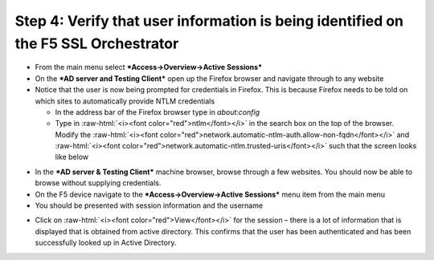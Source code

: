 .. role:: raw-html(raw)
   :format: html

Step 4: Verify that user information is being identified on the F5 SSL Orchestrator
~~~~~~~~~~~~~~~~~~~~~~~~~~~~~~~~~~~~~~~~~~~~~~~~~~~~~~~~~~~~~~~~~~~~~~~~~~~~~~~~~~~

-  From the main menu select ***Access->Overview->Active Sessions***

-  On the ***AD server and Testing Client*** open up the Firefox browser
   and navigate through to any website

-  Notice that the user is now being prompted for credentials in
   Firefox. This is because Firefox needs to be told on which sites to
   automatically provide NTLM credentials

   -  In the address bar of the Firefox browser type in *about:config*

   -  Type in :raw-html:`<i><font color="red">ntlm</font></i>` in the search box on the top of the browser. Modify
      the :raw-html:`<i><font color="red">network.automatic-ntlm-auth.allow-non-fqdn</font></i>` and
      :raw-html:`<i><font color="red">network.automatic-ntlm.trusted-uris</font></i>` such that the screen looks
      like below

|image37|

-  In the ***AD server & Testing Client*** machine browser, browse
   through a few websites. You should now be able to browse without
   supplying credentials.

-  On the F5 device navigate to the ***Access->Overview->Active
   Sessions*** menu item from the main menu

-  You should be presented with session information and the username

|image38|

-  Click on :raw-html:`<i><font color="red">View</font></i>` for the session – there is a lot of information that
   is displayed that is obtained from active directory. This confirms
   that the user has been authenticated and has been successfully looked
   up in Active Directory.

|image39|


.. |image37| image:: ../media/image036.png
   :width: 7.05556in
   :height: 2.46111in
.. |image38| image:: ../media/image037.png
   :width: 7.05556in
   :height: 2.49722in
.. |image39| image:: ../media/image038.png
   :width: 7.05556in
   :height: 8.12986in
